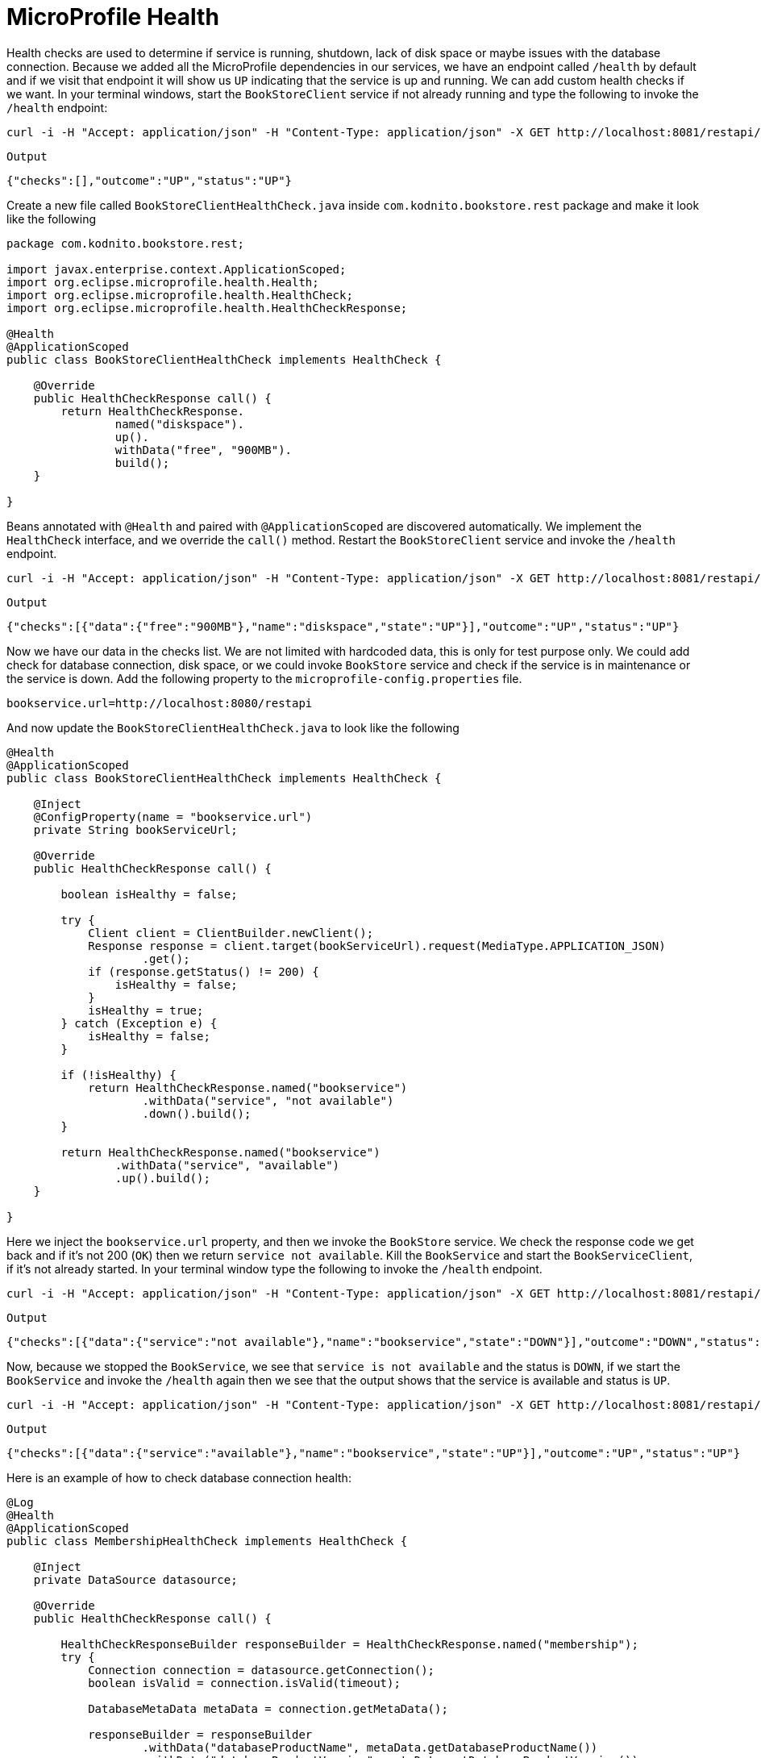 = MicroProfile Health

Health checks are used to determine if service is running, shutdown, lack of disk space or maybe issues with the database connection.
Because we added all the MicroProfile dependencies in our services, we have an endpoint called `/health` by default and if we visit that
endpoint it will show us `UP` indicating that the service is up and running.
We can add custom health checks if we want. In your terminal windows, start the `BookStoreClient` service if not already running and
type the following to invoke the `/health` endpoint:

[source, bash]
----
curl -i -H "Accept: application/json" -H "Content-Type: application/json" -X GET http://localhost:8081/restapi/health
----

`Output`
[source,bash]
----
{"checks":[],"outcome":"UP","status":"UP"}
----

Create a new file called `BookStoreClientHealthCheck.java` inside `com.kodnito.bookstore.rest` package and make it look like the following

[source, java]
----
package com.kodnito.bookstore.rest;

import javax.enterprise.context.ApplicationScoped;
import org.eclipse.microprofile.health.Health;
import org.eclipse.microprofile.health.HealthCheck;
import org.eclipse.microprofile.health.HealthCheckResponse;

@Health
@ApplicationScoped
public class BookStoreClientHealthCheck implements HealthCheck {

    @Override
    public HealthCheckResponse call() {
        return HealthCheckResponse.
                named("diskspace").
                up().
                withData("free", "900MB").
                build();
    }
    
}
----
Beans annotated with `@Health` and paired with `@ApplicationScoped` are discovered automatically.
We implement the `HealthCheck` interface, and we override the `call()` method.
Restart the `BookStoreClient` service and invoke the `/health` endpoint.

[source, bash]
----
curl -i -H "Accept: application/json" -H "Content-Type: application/json" -X GET http://localhost:8081/restapi/health
----

`Output`
[source, bash]
----
{"checks":[{"data":{"free":"900MB"},"name":"diskspace","state":"UP"}],"outcome":"UP","status":"UP"}
----

Now we have our data in the checks list. We are not limited with hardcoded data, this is only for test purpose only.
We could add check for database connection, disk space, or we could invoke `BookStore` service and check if the service is
in maintenance or the service is down.
Add the following property to the `microprofile-config.properties` file.

[source, properties]
----
bookservice.url=http://localhost:8080/restapi
----

And now update the `BookStoreClientHealthCheck.java` to look like the following

[source, java]
----
@Health
@ApplicationScoped
public class BookStoreClientHealthCheck implements HealthCheck {

    @Inject
    @ConfigProperty(name = "bookservice.url")
    private String bookServiceUrl;

    @Override
    public HealthCheckResponse call() {

        boolean isHealthy = false;

        try {
            Client client = ClientBuilder.newClient();
            Response response = client.target(bookServiceUrl).request(MediaType.APPLICATION_JSON)
                    .get();
            if (response.getStatus() != 200) {
                isHealthy = false;
            }
            isHealthy = true;
        } catch (Exception e) {
            isHealthy = false;
        }

        if (!isHealthy) {
            return HealthCheckResponse.named("bookservice")
                    .withData("service", "not available")
                    .down().build();
        }

        return HealthCheckResponse.named("bookservice")
                .withData("service", "available")
                .up().build();
    }

}
----

Here we inject the `bookservice.url` property, and then we invoke the `BookStore` service.
We check the response code we get back and if it's not 200 (`OK`) then we return `service not available`.
Kill the `BookService` and start the `BookServiceClient`, if it's not already started.
In your terminal window type the following to invoke the `/health` endpoint.

[source, bash]
----
curl -i -H "Accept: application/json" -H "Content-Type: application/json" -X GET http://localhost:8081/restapi/health
---- 

`Output`
[source, bash]
----
{"checks":[{"data":{"service":"not available"},"name":"bookservice","state":"DOWN"}],"outcome":"DOWN","status":"DOWN"}%
----

Now, because we stopped the `BookService`, we see that `service is not available` and the status is `DOWN`, if we start the
`BookService` and invoke the `/health` again then we see that the output shows that the service is available and status is `UP`.

[source, bash]
----
curl -i -H "Accept: application/json" -H "Content-Type: application/json" -X GET http://localhost:8081/restapi/health
---- 

`Output`
[source, bash]
----
{"checks":[{"data":{"service":"available"},"name":"bookservice","state":"UP"}],"outcome":"UP","status":"UP"}
----

Here is an example of how to check database connection health:

[source, java]
----
@Log
@Health
@ApplicationScoped
public class MembershipHealthCheck implements HealthCheck {
    
    @Inject 
    private DataSource datasource;
    
    @Override
    public HealthCheckResponse call() {
        
        HealthCheckResponseBuilder responseBuilder = HealthCheckResponse.named("membership");
        try {
            Connection connection = datasource.getConnection();
            boolean isValid = connection.isValid(timeout);
            
            DatabaseMetaData metaData = connection.getMetaData();
            
            responseBuilder = responseBuilder
                    .withData("databaseProductName", metaData.getDatabaseProductName())
                    .withData("databaseProductVersion", metaData.getDatabaseProductVersion())
                    .withData("driverName", metaData.getDriverName())
                    .withData("driverVersion", metaData.getDriverVersion())
                    .withData("isValid", isValid);
            
            return responseBuilder.state(isValid).build();
            
            
        } catch(SQLException  e) {
            log.log(Level.SEVERE, null, e);
            responseBuilder = responseBuilder
                    .withData("exceptionMessage", e.getMessage());
            return responseBuilder.down().build();
        }
    }
    
    @Inject @ConfigProperty(name = "health.membership.dbtimeout", defaultValue = "5")
    private int timeout;
    
    
}
----

`Example`

Phillip Krüger, https://github.com/phillip-kruger/microprofile-demo/blob/master/membership/src/main/java/com/github/phillipkruger/membership/health/MembershipHealthCheck.java[*GitHub*]

`Example`

Example to check free memory

[source, java]
----
@Override
public HealthCheckResponse call() {
    return HealthCheckResponse
            .named("book-store-client")
            .state(true)
            .withData("memory", Runtime.getRuntime().freeMemory())
            .build();
}
----

[source, bash]
----
curl -i -H "Accept: application/json" -H "Content-Type: application/json" -X GET http://localhost:8081/restapi/health
----

`Output`
[source, bash]
----
{"checks":[{"data":{"memory":129470808},"name":"book-store-client","state":"UP"}],"outcome":"UP","status":"UP"}
----

== Summary
In this chapter, we learned how to use MicroProfile Health in our application.